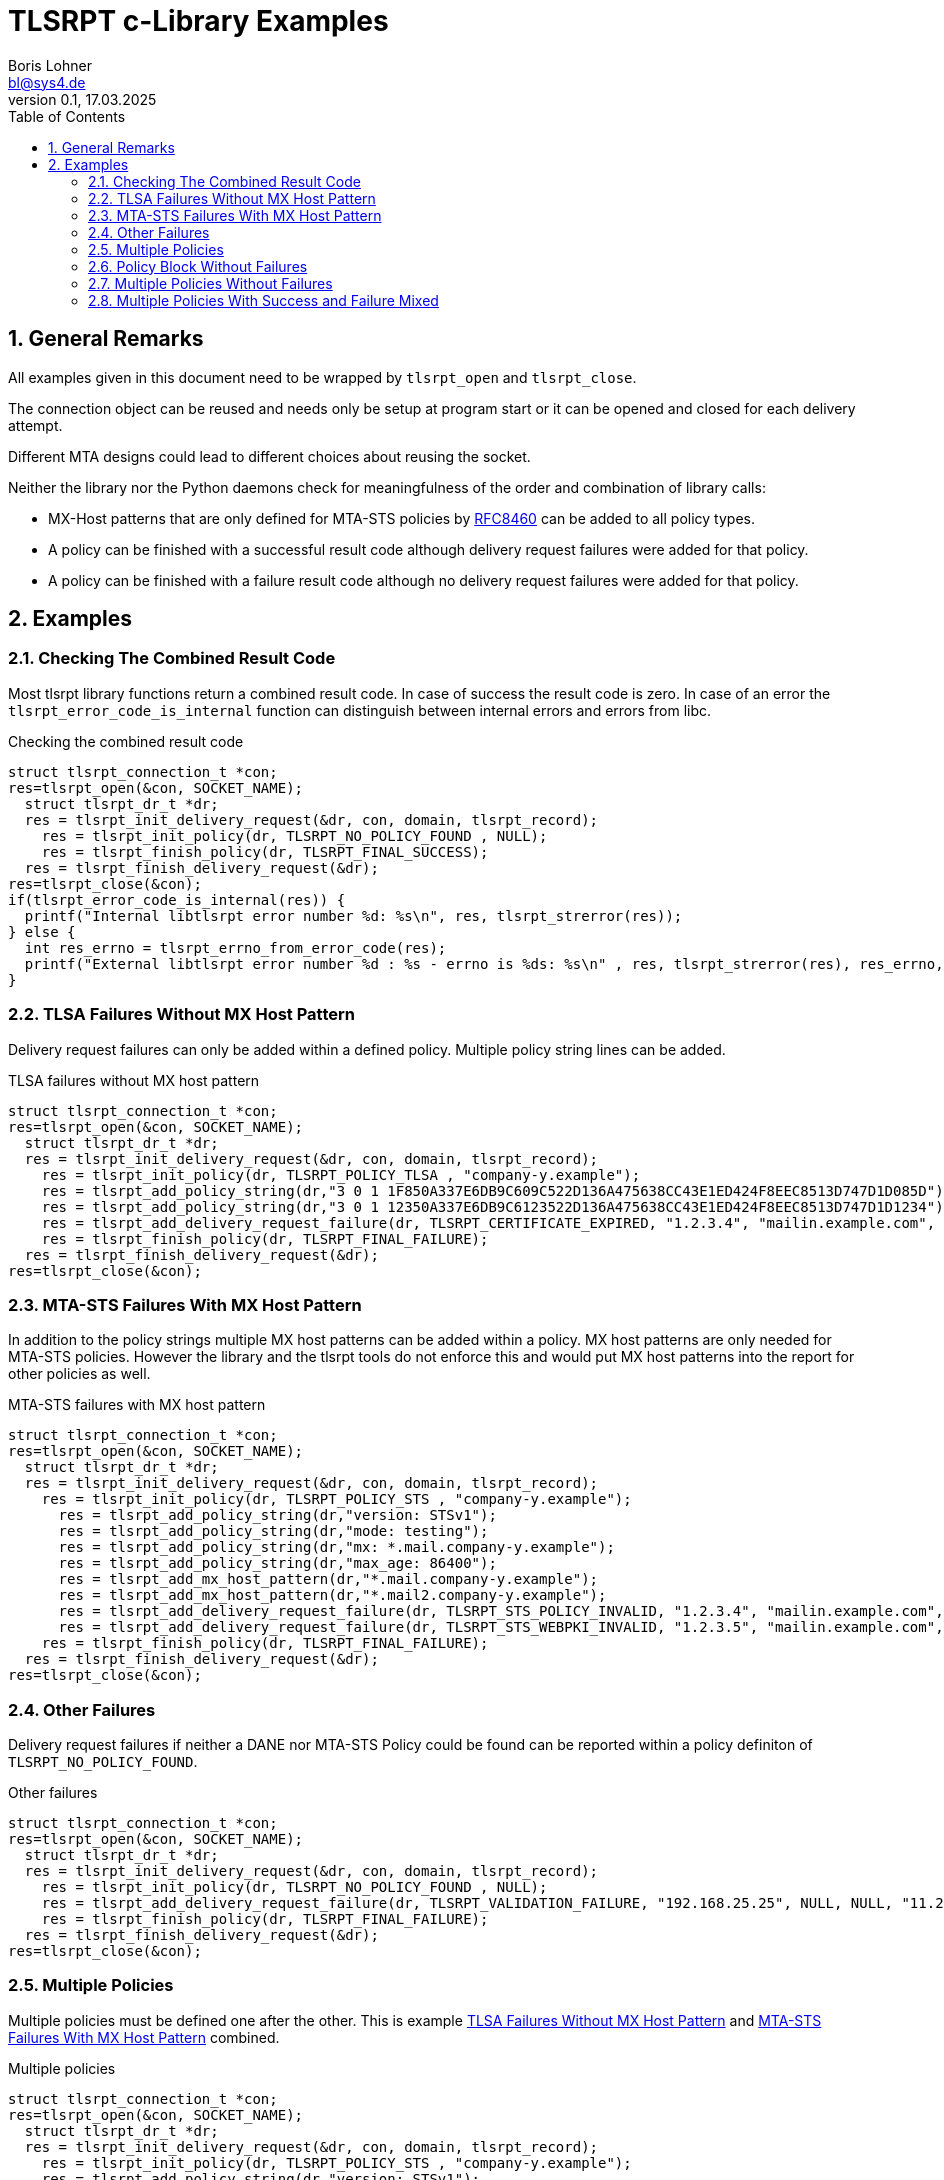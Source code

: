 = TLSRPT c-Library Examples
:doctype: article
:keywords:
:author: Boris Lohner
:email: bl@sys4.de
:subject: TLSRPT c-Library Examples
:revnumber: 0.1
:revdate: 17.03.2025
:copyright: (C) sys4 AG
:publisher: sys4 AG
:lang: en
:hyphens: en
:encoding: UTF-8
:pdf-version: 1.7
:toc:
:toclevels: 3
:sectnums:
:pagenums:
:icons: image
:source-highlighter: rouge
:rouge-style: base16.solarized.dark

<<<

== General Remarks

All examples given in this document need to be wrapped by `tlsrpt_open` and
`tlsrpt_close`.

The connection object can be reused and needs only be setup at program start or
it can be opened and closed for each delivery attempt.

Different MTA designs could lead to different choices about reusing the socket.

Neither the library nor the Python daemons check for meaningfulness of the
order and combination of library calls:

* MX-Host patterns that are only defined for MTA-STS policies by
  https://www.rfc-editor.org/rfc/rfc8460[RFC8460] can be added to all policy
  types.
* A policy can be finished with a successful result code although delivery
  request failures were added for that policy.
* A policy can be finished with a failure result code although no delivery
  request failures were added for that policy.


<<<

== Examples


=== Checking The Combined Result Code

Most tlsrpt library functions return a combined result code. In case of success
the result code is zero. In case of an error the
`tlsrpt_error_code_is_internal` function can distinguish between internal
errors and errors from libc.

.Checking the combined result code
[source, c]
----
struct tlsrpt_connection_t *con;
res=tlsrpt_open(&con, SOCKET_NAME);
  struct tlsrpt_dr_t *dr;
  res = tlsrpt_init_delivery_request(&dr, con, domain, tlsrpt_record);
    res = tlsrpt_init_policy(dr, TLSRPT_NO_POLICY_FOUND , NULL);
    res = tlsrpt_finish_policy(dr, TLSRPT_FINAL_SUCCESS);
  res = tlsrpt_finish_delivery_request(&dr);
res=tlsrpt_close(&con);
if(tlsrpt_error_code_is_internal(res)) {
  printf("Internal libtlsrpt error number %d: %s\n", res, tlsrpt_strerror(res));
} else {
  int res_errno = tlsrpt_errno_from_error_code(res);
  printf("External libtlsrpt error number %d : %s - errno is %ds: %s\n" , res, tlsrpt_strerror(res), res_errno, strerror(res_errno));
}
----


[[tlsa-failures]]
=== TLSA Failures Without MX Host Pattern

Delivery request failures can only be added within a defined policy. Multiple
policy string lines can be added. 

.TLSA failures without MX host pattern
[source, c]
----
struct tlsrpt_connection_t *con;
res=tlsrpt_open(&con, SOCKET_NAME);
  struct tlsrpt_dr_t *dr;
  res = tlsrpt_init_delivery_request(&dr, con, domain, tlsrpt_record);
    res = tlsrpt_init_policy(dr, TLSRPT_POLICY_TLSA , "company-y.example");
    res = tlsrpt_add_policy_string(dr,"3 0 1 1F850A337E6DB9C609C522D136A475638CC43E1ED424F8EEC8513D747D1D085D");
    res = tlsrpt_add_policy_string(dr,"3 0 1 12350A337E6DB9C6123522D136A475638CC43E1ED424F8EEC8513D747D1D1234");
    res = tlsrpt_add_delivery_request_failure(dr, TLSRPT_CERTIFICATE_EXPIRED, "1.2.3.4", "mailin.example.com", "tes-ehlo.example.com", "11.22.33.55", "This is additional information", "999 TEST ERROR");
    res = tlsrpt_finish_policy(dr, TLSRPT_FINAL_FAILURE);
  res = tlsrpt_finish_delivery_request(&dr);
res=tlsrpt_close(&con);
----


[[mta-sts-failures]]
=== MTA-STS Failures With MX Host Pattern

In addition to the policy strings multiple MX host patterns can be added within
a policy. MX host patterns are only needed for MTA-STS policies. However the
library and the tlsrpt tools do not enforce this and would put MX host patterns
into the report for other policies as well.

.MTA-STS failures with MX host pattern
[source, c]
----
struct tlsrpt_connection_t *con;
res=tlsrpt_open(&con, SOCKET_NAME);
  struct tlsrpt_dr_t *dr; 
  res = tlsrpt_init_delivery_request(&dr, con, domain, tlsrpt_record);
    res = tlsrpt_init_policy(dr, TLSRPT_POLICY_STS , "company-y.example");
      res = tlsrpt_add_policy_string(dr,"version: STSv1");
      res = tlsrpt_add_policy_string(dr,"mode: testing");
      res = tlsrpt_add_policy_string(dr,"mx: *.mail.company-y.example");
      res = tlsrpt_add_policy_string(dr,"max_age: 86400");
      res = tlsrpt_add_mx_host_pattern(dr,"*.mail.company-y.example");
      res = tlsrpt_add_mx_host_pattern(dr,"*.mail2.company-y.example");
      res = tlsrpt_add_delivery_request_failure(dr, TLSRPT_STS_POLICY_INVALID, "1.2.3.4", "mailin.example.com", "test-ehlo.example.com", "11.22.33.44", "This is additional information", "999 TEST ERROR");
      res = tlsrpt_add_delivery_request_failure(dr, TLSRPT_STS_WEBPKI_INVALID, "1.2.3.5", "mailin.example.com", "test-ehlo.example.com", "11.22.33.55", "This is additional information", "999 TEST ERROR");
    res = tlsrpt_finish_policy(dr, TLSRPT_FINAL_FAILURE);
  res = tlsrpt_finish_delivery_request(&dr);
res=tlsrpt_close(&con);
----


=== Other Failures

Delivery request failures if neither a DANE nor MTA-STS Policy could be found
can be reported within a policy definiton of `TLSRPT_NO_POLICY_FOUND`.

.Other failures
[source, c]
----
struct tlsrpt_connection_t *con;
res=tlsrpt_open(&con, SOCKET_NAME);
  struct tlsrpt_dr_t *dr;
  res = tlsrpt_init_delivery_request(&dr, con, domain, tlsrpt_record);
    res = tlsrpt_init_policy(dr, TLSRPT_NO_POLICY_FOUND , NULL);
    res = tlsrpt_add_delivery_request_failure(dr, TLSRPT_VALIDATION_FAILURE, "192.168.25.25", NULL, NULL, "11.22.33.55", "Something unexpected happened", "http://www.google.com/");
    res = tlsrpt_finish_policy(dr, TLSRPT_FINAL_FAILURE);
  res = tlsrpt_finish_delivery_request(&dr);
res=tlsrpt_close(&con);
----


=== Multiple Policies

Multiple policies must be defined one after the other. This is example
<<tlsa-failures>> and <<mta-sts-failures>> combined.

.Multiple policies
[source, c]
----
struct tlsrpt_connection_t *con;
res=tlsrpt_open(&con, SOCKET_NAME);
  struct tlsrpt_dr_t *dr; 
  res = tlsrpt_init_delivery_request(&dr, con, domain, tlsrpt_record);
    res = tlsrpt_init_policy(dr, TLSRPT_POLICY_STS , "company-y.example");
    res = tlsrpt_add_policy_string(dr,"version: STSv1");
    res = tlsrpt_add_policy_string(dr,"mode: testing");
    res = tlsrpt_add_policy_string(dr,"mx: *.mail.company-y.example");
    res = tlsrpt_add_policy_string(dr,"max_age: 86400");
    res = tlsrpt_add_mx_host_pattern(dr,"*.mail.company-y.example");
    res = tlsrpt_add_mx_host_pattern(dr,"*.mail2.company-y.example");
    res = tlsrpt_add_delivery_request_failure(dr, TLSRPT_STS_POLICY_INVALID, "1.2.3.4", "mailin.example.com", "test-ehlo.example.com", "11.22.33.44", "This is additional information", "999 TEST ERROR");
    res = tlsrpt_add_delivery_request_failure(dr, TLSRPT_STS_WEBPKI_INVALID, "1.2.3.5", "mailin.example.com", "test-ehlo.example.com", "11.22.33.55", "This is additional information", "999 TEST ERROR");
    res = tlsrpt_finish_policy(dr, TLSRPT_FINAL_FAILURE);
    res = tlsrpt_init_policy(dr, TLSRPT_POLICY_TLSA , "company-y.example");
    res = tlsrpt_add_policy_string(dr,"3 0 1 1F850A337E6DB9C609C522D136A475638CC43E1ED424F8EEC8513D747D1D085D");
    res = tlsrpt_add_policy_string(dr,"3 0 1 12350A337E6DB9C6123522D136A475638CC43E1ED424F8EEC8513D747D1D1234"); 
    res = tlsrpt_add_delivery_request_failure(dr, TLSRPT_CERTIFICATE_EXPIRED, "1.2.3.4", "mailin.example.com", "tes-ehlo.example.com", "11.22.33.55", "This is additional information", "999 TEST ERROR");
    res = tlsrpt_finish_policy(dr, TLSRPT_FINAL_FAILURE);
  res = tlsrpt_finish_delivery_request(&dr);
res=tlsrpt_close(&con);
----


=== Policy Block Without Failures

When no failures are added within a policy block, that policy will be reported
as successful delivery.

.Policy block without failures
[source, c]
----
struct tlsrpt_connection_t *con;
res=tlsrpt_open(&con, SOCKET_NAME);
  struct tlsrpt_dr_t *dr; 
  res = tlsrpt_init_delivery_request(&dr, con, domain, tlsrpt_record);
    res = tlsrpt_init_policy(dr, TLSRPT_POLICY_STS , "company-y.example");
    res = tlsrpt_add_policy_string(dr,"version: STSv1");
    res = tlsrpt_add_policy_string(dr,"mode: testing and will contain  no failures");
    res = tlsrpt_add_policy_string(dr,"mx: *.mail.company-y.example");
    res = tlsrpt_add_policy_string(dr,"max_age: 86400");
    res = tlsrpt_add_mx_host_pattern(dr,"*.mail.company-y.example");
    res = tlsrpt_finish_policy(dr, TLSRPT_FINAL_SUCCESS);
  res = tlsrpt_finish_delivery_request(&dr);
res=tlsrpt_close(&con);
----


=== Multiple Policies Without Failures

Multiple policies must be defined one after the other. Both policies are marked
as successful.

.Multiple policies without failures
[source, c]
----
struct tlsrpt_connection_t *con;
res=tlsrpt_open(&con, SOCKET_NAME);
  struct tlsrpt_dr_t *dr; 
  res = tlsrpt_init_delivery_request(&dr, con, domain, tlsrpt_record);
    res = tlsrpt_init_policy(dr, TLSRPT_POLICY_STS , "company-y.example");
    res = tlsrpt_add_policy_string(dr,"version: STSv1");
    res = tlsrpt_add_policy_string(dr,"mode: testing");
    res = tlsrpt_add_policy_string(dr,"mx: *.mail.company-y.example");
    res = tlsrpt_add_policy_string(dr,"max_age: 86400");
    res = tlsrpt_add_mx_host_pattern(dr,"*.mail.company-y.example");
    res = tlsrpt_add_mx_host_pattern(dr,"*.mail2.company-y.example");
    res = tlsrpt_finish_policy(dr, TLSRPT_FINAL_SUCCESS);
    res = tlsrpt_init_policy(dr, TLSRPT_POLICY_TLSA , "company-y.example");
    res = tlsrpt_add_policy_string(dr,"3 0 1 1F850A337E6DB9C609C522D136A475638CC43E1ED424F8EEC8513D747D1D085D");
    res = tlsrpt_add_policy_string(dr,"3 0 1 12350A337E6DB9C6123522D136A475638CC43E1ED424F8EEC8513D747D1D1234"); 
    res = tlsrpt_finish_policy(dr, TLSRPT_FINAL_SUCCESS);
  res = tlsrpt_finish_delivery_request(&dr);
res=tlsrpt_close(&con);
----


=== Multiple Policies With Success and Failure Mixed

Multiple policies must be defined one after the other. Here one policy fails,
but the other allowed for successful delivery.

.Multiple policies with success and failure mixed
[source, c]
----
struct tlsrpt_connection_t *con;
res=tlsrpt_open(&con, SOCKET_NAME);
  struct tlsrpt_dr_t *dr; 
  res = tlsrpt_init_delivery_request(&dr, con, domain, tlsrpt_record);
    res = tlsrpt_init_policy(dr, TLSRPT_POLICY_STS , "company-y.example");
    res = tlsrpt_add_policy_string(dr,"version: STSv1");
    res = tlsrpt_add_policy_string(dr,"mode: testing");
    res = tlsrpt_add_policy_string(dr,"mx: *.mail.company-y.example");
    res = tlsrpt_add_policy_string(dr,"max_age: 86400");
    res = tlsrpt_add_mx_host_pattern(dr,"*.mail.company-y.example");
    res = tlsrpt_add_mx_host_pattern(dr,"*.mail2.company-y.example");
    res = tlsrpt_add_delivery_request_failure(dr, TLSRPT_STS_POLICY_INVALID, "1.2.3.4", "mailin.example.com", "test-ehlo.example.com", "11.22.33.44", "This is additional information", "999 TEST ERROR");
    res = tlsrpt_add_delivery_request_failure(dr, TLSRPT_STS_WEBPKI_INVALID, "1.2.3.5", "mailin.example.com", "test-ehlo.example.com", "11.22.33.55", "This is additional information", "999 TEST ERROR");
    res = tlsrpt_finish_policy(dr, TLSRPT_FINAL_FAILURE);
    res = tlsrpt_init_policy(dr, TLSRPT_POLICY_TLSA , "company-y.example");
    res = tlsrpt_add_policy_string(dr,"3 0 1 1F850A337E6DB9C609C522D136A475638CC43E1ED424F8EEC8513D747D1D085D");
    res = tlsrpt_add_policy_string(dr,"3 0 1 12350A337E6DB9C6123522D136A475638CC43E1ED424F8EEC8513D747D1D1234"); 
    res = tlsrpt_finish_policy(dr, TLSRPT_FINAL_SUCCESS);
  res = tlsrpt_finish_delivery_request(&dr);
res=tlsrpt_close(&con);
----

